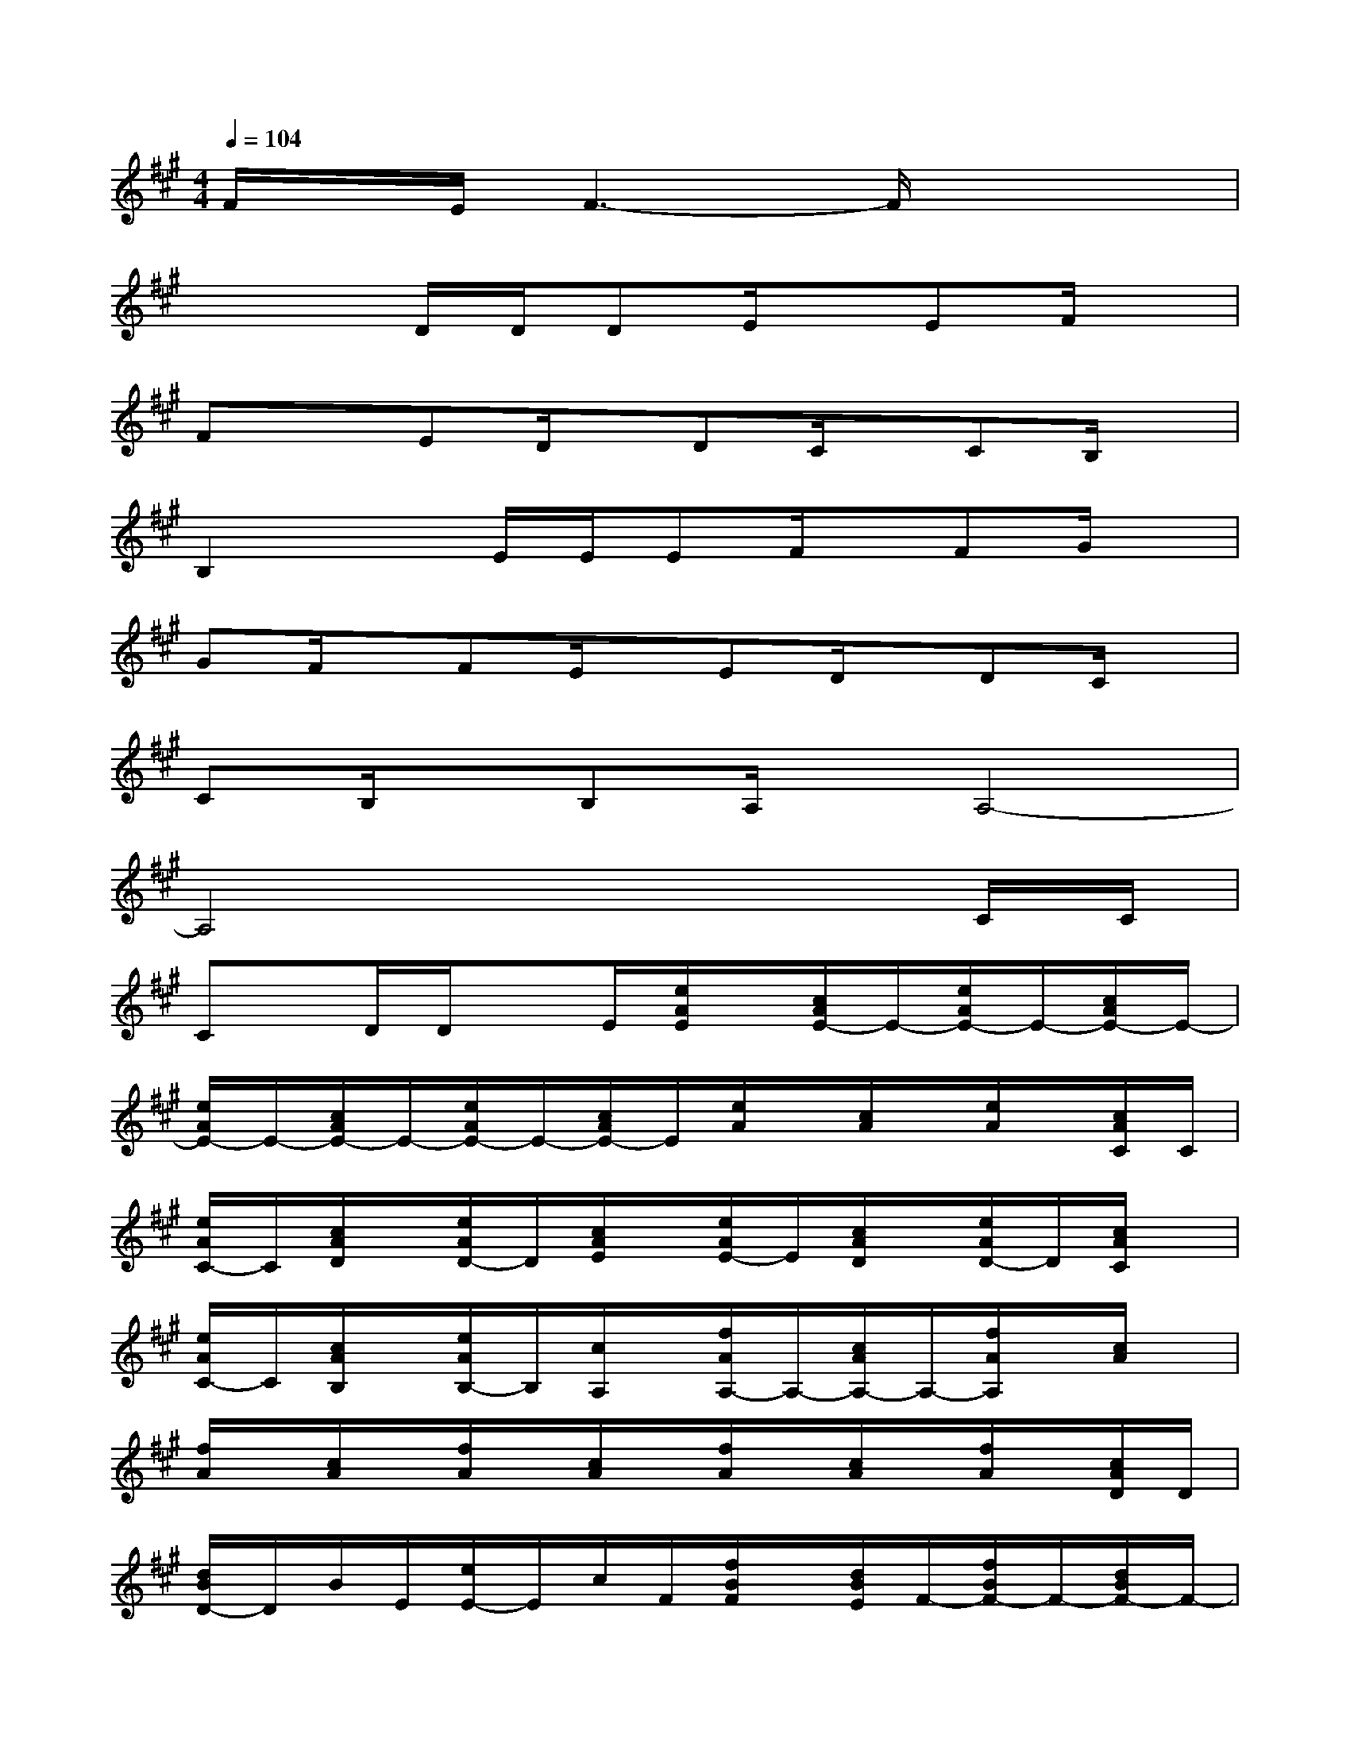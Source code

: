 X:1
T:
M:4/4
L:1/8
Q:1/4=104
K:A%3sharps
V:1
F/2x/2E/2F3-F/2x3|
x3D/2D/2DE/2x/2EF/2x/2|
FxED/2x/2DC/2x/2CB,/2x/2|
B,2xE/2E/2EF/2x/2FG/2x/2|
GF/2x/2FE/2x/2ED/2x/2DC/2x/2|
CB,/2x/2B,A,/2x/2A,4-|
A,4x3C/2C/2|
Cx/2D/2D/2xE/2[e/2A/2E/2]x/2[c/2A/2E/2-]E/2-[e/2A/2E/2-]E/2-[c/2A/2E/2-]E/2-|
[e/2A/2E/2-]E/2-[c/2A/2E/2-]E/2-[e/2A/2E/2-]E/2-[c/2A/2E/2-]E/2[e/2A/2]x/2[c/2A/2]x/2[e/2A/2]x/2[c/2A/2C/2]C/2|
[e/2A/2C/2-]C/2[c/2A/2D/2]x/2[e/2A/2D/2-]D/2[c/2A/2E/2]x/2[e/2A/2E/2-]E/2[c/2A/2D/2]x/2[e/2A/2D/2-]D/2[c/2A/2C/2]x/2|
[e/2A/2C/2-]C/2[c/2A/2B,/2]x/2[e/2A/2B,/2-]B,/2[c/2A,/2]x/2[f/2A/2A,/2-]A,/2-[c/2A/2A,/2-]A,/2-[f/2A/2A,/2]x/2[c/2A/2]x/2|
[f/2A/2]x/2[c/2A/2]x/2[f/2A/2]x/2[c/2A/2]x/2[f/2A/2]x/2[c/2A/2]x/2[f/2A/2]x/2[c/2A/2D/2]D/2|
[d/2B/2D/2-]D/2B/2E/2[e/2E/2-]E/2c/2F/2[f/2B/2F/2]x/2[d/2B/2E/2]F/2-[f/2B/2F/2-]F/2-[d/2B/2F/2-]F/2-|
[f/2B/2F/2-]F/2-[d/2B/2F/2-]F/2-[f/2B/2F/2-]F/2-[d/2B/2F/2-]F/2[f/2B/2]x/2[d/2B/2]x/2[f/2B/2]x/2[d/2B/2]D/2|
[f/2B/2D/2-]D/2[d/2B/2E/2]x/2[f/2B/2E/2-]E/2[d/2B/2F/2]x/2[f/2B/2F/2-]F/2[d/2B/2E/2]x/2[f/2B/2E/2-]E/2[d/2B/2D/2]x/2|
[f/2B/2D/2-]D/2[d/2B/2C/2]x/2[f/2B/2C/2-]C/2[d/2B/2B,/2]x/2[e/2G/2B,/2-]B,/2-[B/2G/2B,/2-]B,/2-[e/2G/2B,/2]x/2[B/2G/2E/2]E/2